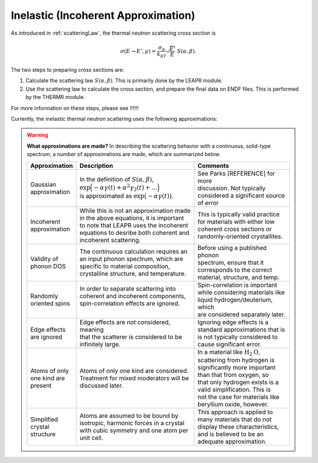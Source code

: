 
.. This is a comment. Note how any initial comments are moved by
   transforms to after the document title, subtitle, and docinfo.

.. demo.rst from: http://docutils.sourceforge.net/docs/user/rst/demo.txt

.. |EXAMPLE| image:: _images/temp.png
   :width: 1em

.. _inelastic_theory:

***************************************
Inelastic (Incoherent Approximation) 
***************************************

..
  COMMENT: .. contents:: Table of Contents

As introduced in :ref:`scatteringLaw`, the thermal neutron scattering cross section is 

.. math::
    \sigma(E\rightarrow E',\mu) = \frac{\sigma_b}{k_bT}\sqrt{\frac{E'}{E}}~S(\alpha,\beta). 

The two steps to preparing cross sections are:

1. Calculate the scattering law :math:`S(\alpha,\beta)`. This is primarily done by the LEAPR module.
2. Use the scattering law to calculate the cross section, and prepare the final data on ENDF files. This is performed by the THERMR module.
 
For more information on these steps, please see !!!!!!


Currently, the inelastic thermal neutron scattering uses the following approximations:



.. warning::
  **What approximations are made?**
  In describing the scattering behavior with a continuous, solid-type spectrum, a number of approximations are made, which are summarized below.

  +------------------+--------------------------------------------+-----------------------------------+
  | Approximation    | Description                                | Comments                          |
  |                  |                                            |                                   |
  +==================+============================================+===================================+
  | | Gaussian       | | In the definition of                     | | See Parks [REFERENCE] for more  | 
  | | approximation  |   :math:`S(\alpha,\beta)`,                 | | discussion. Not typically       |
  |                  | | :math:`\mathrm{exp}\Big(-\alpha\gamma(t) | | considered a significant source |
  |                  |   +\alpha^2\gamma_2(t)+\dots\Big)`         | | of error                        |
  |                  | | is approximated as :math:`\mathrm{exp}   |                                   | 
  |                  |   \big(-\alpha\gamma(t)\big)`.             |                                   | 
  +------------------+--------------------------------------------+-----------------------------------+
  | | Incoherent     | | While this is not an approximation made  | | This is typically valid practice|
  | | approximation  | | in the above equations, it is important  | | for materials with either low   |
  |                  | | to note that LEAPR uses the incoherent   | | coherent cross sections or      |
  |                  | | equations to desribe both coherent and   | | randomly-oriented crystallites. |
  |                  | | incoherent scattering.                   |                                   |
  +------------------+--------------------------------------------+-----------------------------------+
  | | Validity of    | | The continuous calculation requires an   | | Before using a published phonon |
  | | phonon DOS     | | an input phonon spectrum, which are      | | spectrum, ensure that it        |
  |                  | | specific to material composition,        | | corresponds to the correct      |
  |                  | | crystalline structure, and temperature.  | | material, structure, and temp.  |
  +------------------+--------------------------------------------+-----------------------------------+
  | | Randomly       | | In order to separate scattering into     | | Spin-correlation is important   |
  | | oriented spins | | coherent and incoherent components,      | | while considering materials like|
  |                  | | spin-correlation effects are ignored.    | | liquid hydrogen/deuterium, which|
  |                  | |                                          | | are considered separately later.|
  +------------------+--------------------------------------------+-----------------------------------+
  | | Edge effects   | | Edge effects are not considered, meaning | | Ignoring edge effects is a      |
  | | are ignored    | | that the scatterer is considered to be   | | standard approximations that is | 
  |                  | | infinitely large.                        | | is not typically considered to  |
  |                  |                                            | | cause significant error.        |
  +------------------+--------------------------------------------+-----------------------------------+
  | | Atoms of only  | | Atoms of only one kind are considered.   | | In a material like              |
  | | one kind are   | | Treatment for mixed moderators  will be  |   :math:`\mbox{H}_2\mbox{O}`,     | 
  | | present        | | discussed later.                         | | scattering from hydrogen is     |
  |                  |                                            | | significantly more important    |
  |                  |                                            | | than that from oxygen, so       |
  |                  |                                            | | that only hydrogen exists is a  |
  |                  |                                            | | valid simplification. This is   |
  |                  |                                            | | not the case for materials like |
  |                  |                                            | | beryllium oxide, however.       | 
  +------------------+--------------------------------------------+-----------------------------------+
  | | Simplified     | | Atoms are assumed to be bound  by        | | This approach is applied to     | 
  | | crystal        | | isotropic, harmonic forces in a crystal  | | many materials that do not      |
  | | structure      | | with cubic symmetry and one atom per     | | display these characteristics,  |
  |                  | | unit cell.                               | | and is believed to be an        |
  |                  |                                            | | adequate approximation.         |
  +------------------+--------------------------------------------+-----------------------------------+

.. seealso::
  **Want more information?**

  +-------------------+-----------------------------------------------------------------------------------+
  | Topic             | Resources                                                                         |
  +===================+===================================================================================+
  | | Phonon frequency| | Please see :ref:`background_phonon_dos`                                         |
  | | spectrum theory | |                                                                                 |
  +-------------------+-----------------------------------------------------------------------------------+
  | | Phonon frequency| | 1. http://materialsproject.com/                                                 |
  | | spectrum        | | 2. ENDF-B/VIII release available at https://www.nndc.bnl.gov/endf/b8.0/         |
  | | availability    | |    has a thermal neutron scattering sublibrary, with ENDF outputs and the       |
  |                   | |    LEAPR inputs with which the ENDF files were generated. In those LEAPR inputs |
  |                   | |    are phonon distributions.                                                    |
  +-------------------+-----------------------------------------------------------------------------------+
  | | Derivation of   | | Please see !!!!!!!!!!!!!!!!!!!!!!!!!!!!!!!!!!                                   |
  | | Phonon Expansion|                                                                                   |
  +-------------------+-----------------------------------------------------------------------------------+
  | |                 |                                                                                   |
  +-------------------+-----------------------------------------------------------------------------------+

..  | | Debye-Waller    | | please see [  ]                                                                 |
  | | coefficient     | |                                                                                 |
  +-------------------+-----------------------------------------------------------------------------------+







